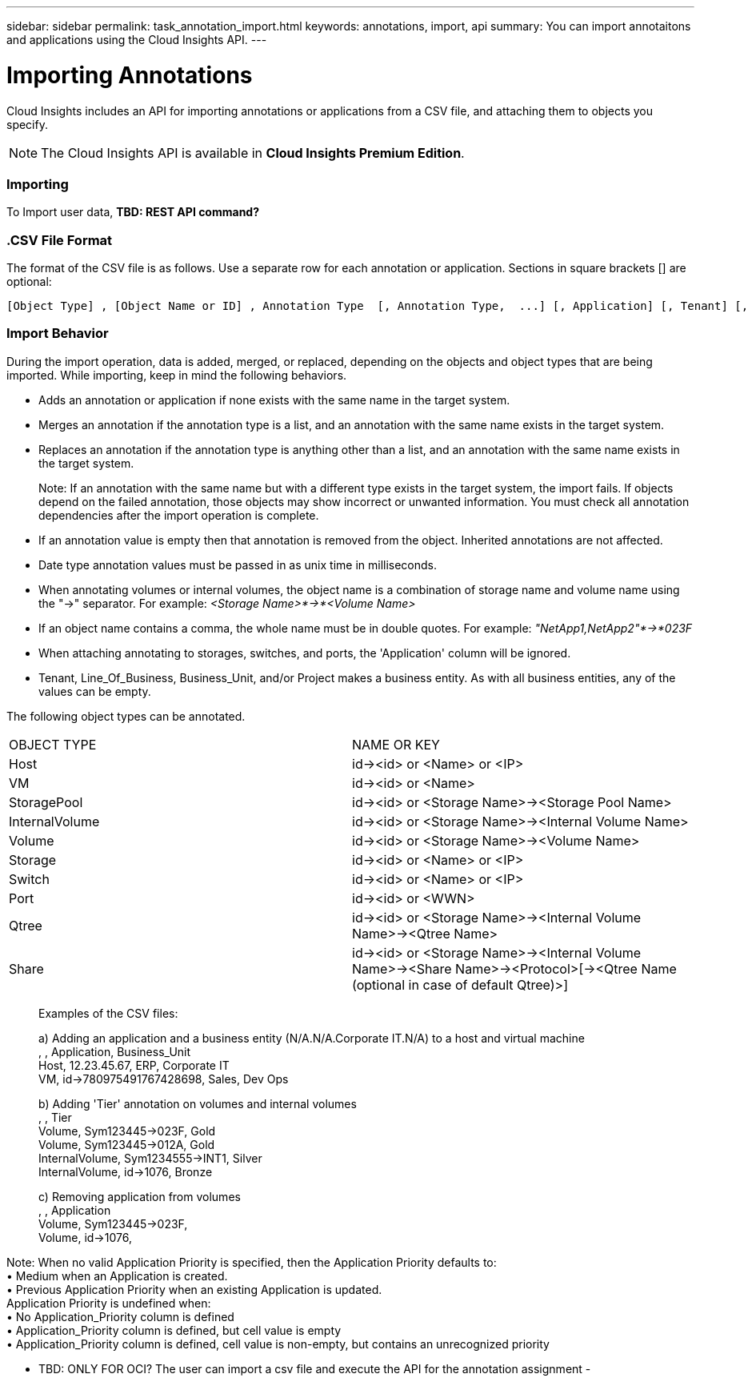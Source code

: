 ---
sidebar: sidebar
permalink: task_annotation_import.html
keywords: annotations, import, api
summary: You can import annotaitons and applications using the Cloud Insights API.
---

= Importing Annotations

:toc: macro
:hardbreaks: 
:toclevels: 1
:nofooter:
:icons: font
:linkattrs:
:imagesdir: ./media/



[.lead]

Cloud Insights includes an API for importing annotations or applications from a CSV file, and attaching them to objects you specify.

NOTE: The Cloud Insights API is available in *Cloud Insights Premium Edition*. 

//The export and import functions are supported only between servers that are running the same version of OnCommand Insight.

=== Importing

To Import user data, *TBD: REST API command?*

=== .CSV File Format

The format of the CSV file is as follows. Use a separate row for each annotation or application. Sections in square brackets [] are optional:

 [Object Type] , [Object Name or ID] , Annotation Type  [, Annotation Type,  ...] [, Application] [, Tenant] [, Line_Of_Business] [, Business_Unit] [, Project] 

////
<Object Type Value 1>, <Object Name or Key 1>, <Annotation Value> [, <Annotation Value> ...] [, <Application>] [, <Tenant>] [, <Line_Of_Business>] [, <Business_Unit>] [, <Project>] 

<Object Type Value 2>, <Object Name or Key 2>, <Annotation Value> [, <Annotation Value> ...] [, <Application>] [, <Tenant>] [, <Line_Of_Business>] [, <Business_Unit>] [, <Project>] 

<Object Type Value 3>, <Object Name or Key 3>, <Annotation Value> [, <Annotation Value> ...] [, <Application>] [, <Tenant>] [, <Line_Of_Business>] [, <Business_Unit>] [, <Project>] 

... 

<Object Type Value N>, <Object Name or Key N>, <Annotation Value> [, <Annotation Value> ...] [, <Application>] [, <Tenant>] [, <Line_Of_Business>] [, <Business_Unit>] [, <Project>]
////

=== Import Behavior

During the import operation, data is added, merged, or replaced, depending on the objects and object types that are being imported. While importing, keep in mind the following behaviors.

* Adds an annotation or application if none exists with the same name in the target system.
* Merges an annotation if the annotation type is a list, and an annotation with the same name exists in the target system.
* Replaces an annotation if the annotation type is anything other than a list, and an annotation with the same name exists in the target system.
+
Note: If an annotation with the same name but with a different type exists in the target system, the import fails. If objects depend on the failed annotation, those objects may show incorrect or unwanted information. You must check all annotation dependencies after the import operation is complete.
* If an annotation value is empty then that annotation is removed from the object. Inherited annotations are not affected. 
* Date type annotation values must be passed in as unix time in milliseconds. 
* When annotating volumes or internal volumes, the object name is a combination of storage name and volume name using the "->" separator. For example: _<Storage Name>*->*<Volume Name>_
* If an object name contains a comma, the whole name must be in double quotes. For example: _"NetApp1,NetApp2"*->*023F_ 
* When attaching annotating to storages, switches, and ports, the 'Application' column will be ignored. 
* Tenant, Line_Of_Business, Business_Unit, and/or Project makes a business entity. As with all business entities, any of the values can be empty.

The following object types can be annotated.

|===
|OBJECT TYPE |NAME OR KEY
|Host|id-><id> or <Name> or <IP>
|VM|id-><id> or <Name>
|StoragePool|id-><id> or <Storage Name>-><Storage Pool Name>
|InternalVolume|id-><id> or <Storage Name>-><Internal Volume Name>
|Volume|id-><id> or <Storage Name>-><Volume Name>
|Storage|id-><id> or <Name> or <IP>
|Switch|id-><id> or <Name> or <IP>
|Port|id-><id> or <WWN>
|Qtree|id-><id> or <Storage Name>-><Internal Volume Name>-><Qtree Name>
|Share|id-><id> or <Storage Name>-><Internal Volume Name>-><Share Name>-><Protocol>[-><Qtree Name (optional in case of default Qtree)>]
|===

________________________________________
Examples of the CSV files:

a) Adding an application and a business entity (N/A.N/A.Corporate IT.N/A) to a host and virtual machine
, , Application, Business_Unit 
Host, 12.23.45.67, ERP, Corporate IT 
VM, id->780975491767428698, Sales, Dev Ops 

b) Adding 'Tier' annotation on volumes and internal volumes
, , Tier 
Volume, Sym123445->023F, Gold 
Volume, Sym123445->012A, Gold 
InternalVolume, Sym1234555->INT1, Silver 
InternalVolume, id->1076, Bronze 

c) Removing application from volumes
, , Application 
Volume, Sym123445->023F, 
Volume, id->1076, 

________________________________________

Note: When no valid Application Priority is specified, then the Application Priority defaults to:
•	Medium when an Application is created.
•	Previous Application Priority when an existing Application is updated.
Application Priority is undefined when:
•	No Application_Priority column is defined
•	Application_Priority column is defined, but cell value is empty
•	Application_Priority column is defined, cell value is non-empty, but contains an unrecognized priority

•	TBD: ONLY FOR OCI? The user can import a csv file and execute the API for the annotation assignment -


////
* Annotation Rules
+
Adds an annotation rule if no annotation rule with the same name exists in the target system.
Replaces an annotation rule if an annotation rule with the same name exists in the target system.
Note: Annotation rules are dependent on both queries and annotations. You must check all the annotation rules for accuracy after the import operation is complete.
////

////
Policies
Adds a policy if no policy with the same name exists in the target system.
Replaces a policy if a policy with the same name exists in the target system.
Note: Policies may be out of order after the import operation is complete. You must check the policy order after the import.
Policies that are dependent on annotations may fail if the annotations are incorrect. You must check all the annotation dependencies after the import.

Queries
Adds a query if no query with the same name exists in the target system.
Replaces a query if a query with the same name exists in the target system, even if the resource type of the query is different.
Note: If the resource type of a query is different, after the import, any dashboard widgets that use that query may display unwanted or incorrect results. You must check all query-based widgets for accuracy after the import.
Queries that are dependent on annotations may fail if the annotations are incorrect. You must check all the annotation dependencies after the import.

Dashboards
Adds a dashboard if no dashboard with the same name exists in the target system.
Replaces a dashboard if a dashboard with the same name exists in the target system, even if the resource type of the query is different.
Note: You must check all query-based widgets in dashboards for accuracy after the import.
If the source server has multiple dashboards with the same name, they are all exported. However, only the first one will be imported to the target server. To avoid errors during import, you should ensure that your dashboards have unique names before exporting them.
////
